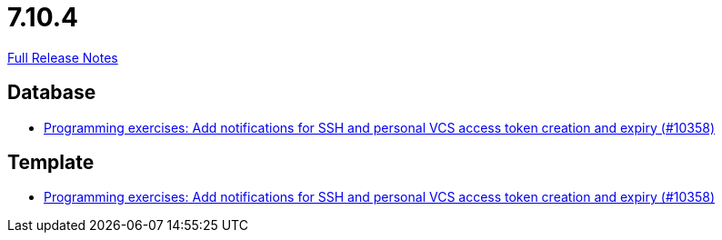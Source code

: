 // SPDX-FileCopyrightText: 2023 Artemis Changelog Contributors
//
// SPDX-License-Identifier: CC-BY-SA-4.0

= 7.10.4

link:https://github.com/ls1intum/Artemis/releases/tag/7.10.4[Full Release Notes]

== Database

* link:https://www.github.com/ls1intum/Artemis/commit/7b826ee5d83a4e031f7f9b7a4079855ec56fef88/[Programming exercises: Add notifications for SSH and personal VCS access token creation and expiry (#10358)]


== Template

* link:https://www.github.com/ls1intum/Artemis/commit/7b826ee5d83a4e031f7f9b7a4079855ec56fef88/[Programming exercises: Add notifications for SSH and personal VCS access token creation and expiry (#10358)]
